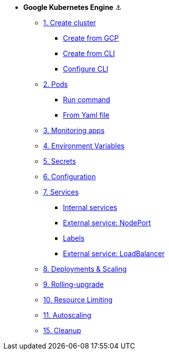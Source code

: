 * **Google Kubernetes Engine** ⚓️

** xref:01_setup.adoc#start-gke[1. Create cluster]
*** xref:01_setup.adoc#create-from-gcp[Create from GCP]
*** xref:01_setup.adoc#create-from-cli[Create from CLI]
*** xref:01_setup.adoc#configure-cli[Configure CLI]
** xref:02_creating-and-managing-pods.adoc#from-run[2. Pods]
*** xref:02_creating-and-managing-pods.adoc#from-run[Run command]
*** xref:02_creating-and-managing-pods.adoc#from-yaml[From Yaml file]
** xref:03_monitoring-and-health-checks.adoc[3. Monitoring apps]
** xref:04_environment_variables.adoc[4. Environment Variables]
** xref:05_managing-secrets.adoc[5. Secrets]
** xref:06_managing-configuration.adoc[6. Configuration]
** xref:07_creating-and-managing-services.adoc[7. Services]
*** xref:07_creating-and-managing-services.adoc#internal[Internal services]
*** xref:07_creating-and-managing-services.adoc#nodeport[External service: NodePort]
*** xref:07_creating-and-managing-services.adoc#labels[Labels]
*** xref:07_creating-and-managing-services.adoc#lb[External service: LoadBalancer]
** xref:08_creating-and-managing-deployments.adoc[8. Deployments & Scaling]
** xref:09_rolling-out-updates.adoc[9. Rolling-upgrade]
** xref:10_resources-limiting.adoc[10. Resource Limiting]
** xref:11_autoscaling.adoc[11. Autoscaling]
** xref:15_cleanup.adoc[15. Cleanup]

